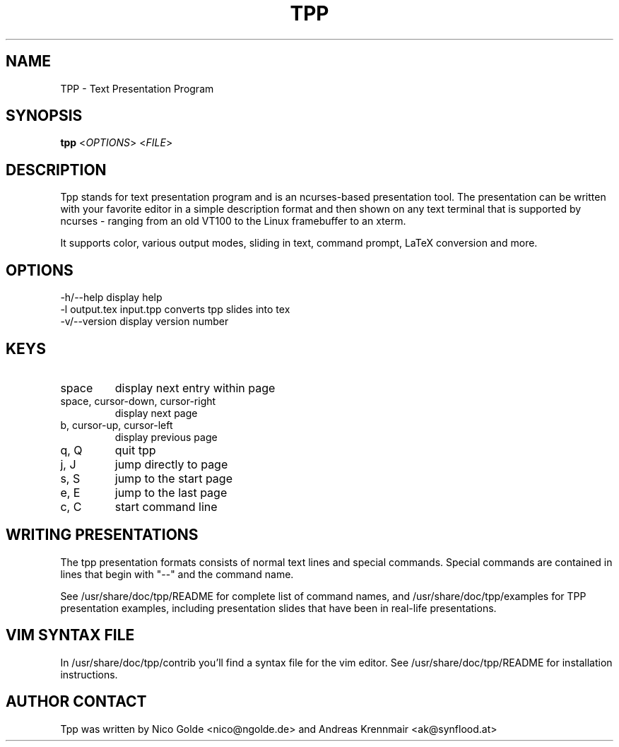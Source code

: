 .TH  TPP "1" "April 2007" "tpp 1.3.1" "User Commands"
.SH NAME
TPP - Text Presentation Program
.SH SYNOPSIS
.B tpp  
<\fIOPTIONS\fR> <\fIFILE\fR>
.SH DESCRIPTION
.PP
Tpp stands for text presentation program and is an ncurses-based
presentation tool. The presentation can be written with your favorite
editor in a simple description format and then shown on any text
terminal that is supported by ncurses - ranging from an old VT100 to the
Linux framebuffer to an xterm.

It supports color, various output modes, sliding in text, command prompt, 
LaTeX conversion and more.
.SH OPTIONS
.TP
-h/--help display help
.TP
-l output.tex input.tpp converts tpp slides into tex 
.TP
-v/--version display version number

.SH KEYS
.TP
space
display next entry within page
.TP
space, cursor-down, cursor-right
display next page
.TP
b, cursor-up, cursor-left 
display previous page
.TP
q, Q 
quit tpp
.TP
j, J
jump directly to page
.TP
s, S
jump to the start page
.TP
e, E
jump to the last page
.TP
c, C
start command line
.PP
.SH WRITING PRESENTATIONS 
The tpp presentation formats consists of normal text lines and special
commands. Special commands are contained in lines that begin with "--"
and the command name.

See /usr/share/doc/tpp/README for complete list of command names, and 
/usr/share/doc/tpp/examples for TPP presentation examples, including
presentation slides that have been in real-life presentations.

.SH VIM SYNTAX FILE
In /usr/share/doc/tpp/contrib you'll find a syntax file for the vim editor.
See /usr/share/doc/tpp/README for installation instructions.

.SH AUTHOR CONTACT 
Tpp was written by Nico Golde <nico@ngolde.de> and Andreas Krennmair <ak@synflood.at>
